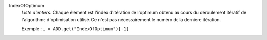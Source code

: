 .. index:: single: IndexOfOptimum

IndexOfOptimum
  *Liste d'entiers*. Chaque élément est l'index d'itération de l'optimum obtenu
  au cours du déroulement itératif de l'algorithme d'optimisation utilisé. Ce
  n'est pas nécessairement le numéro de la dernière itération.

  Exemple :
  ``i = ADD.get("IndexOfOptimum")[-1]``
